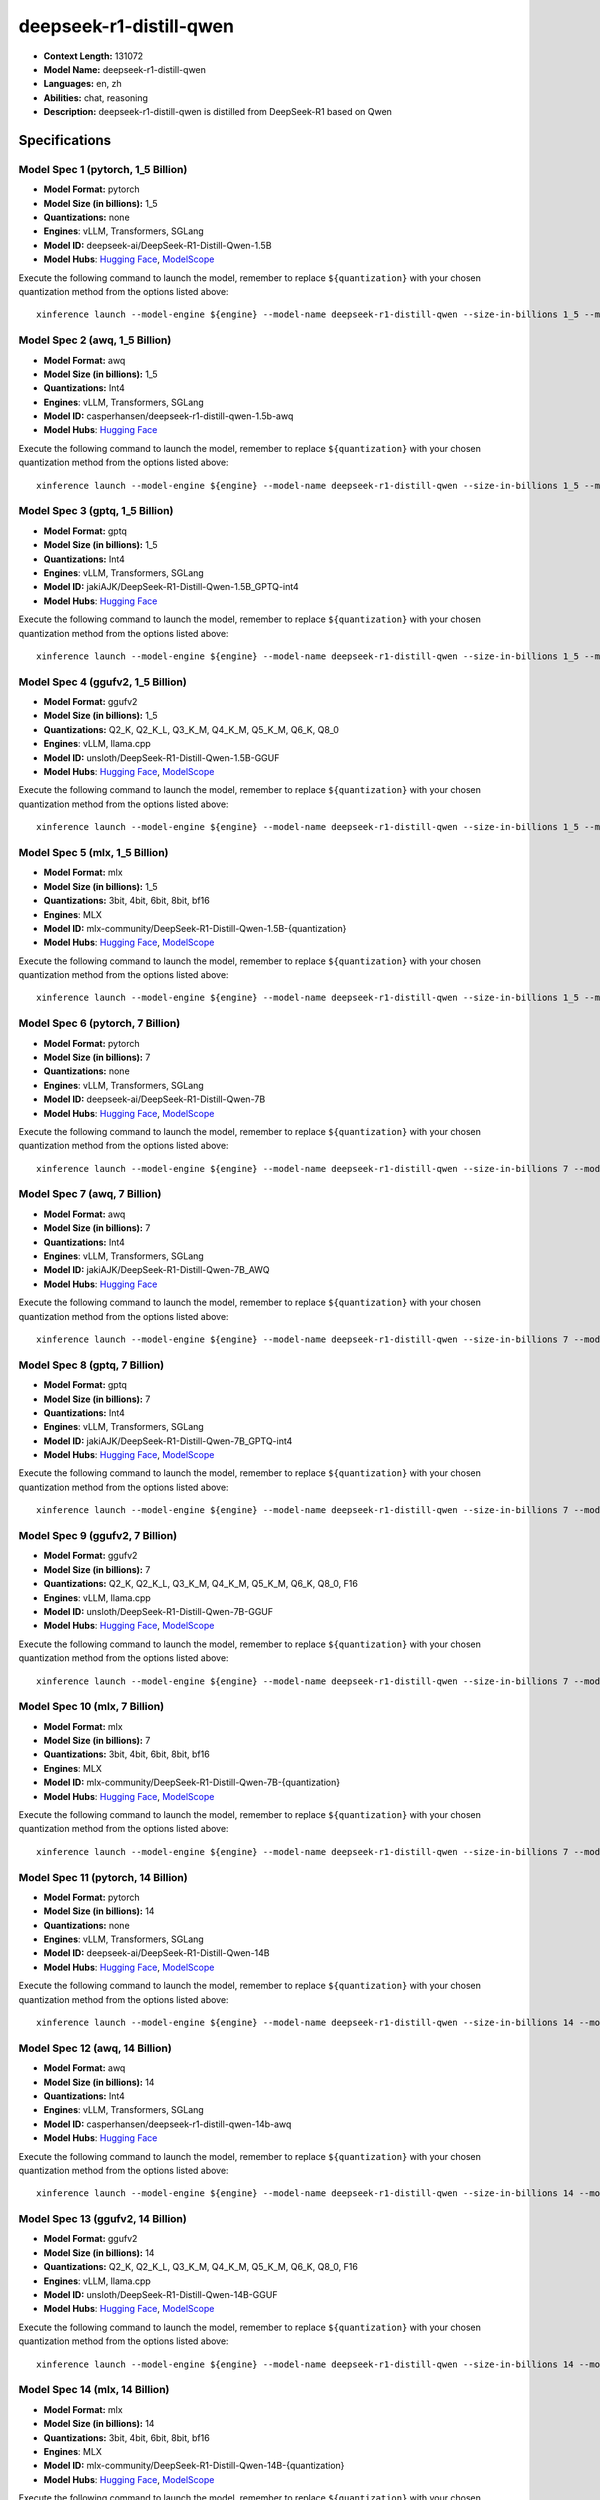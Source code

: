 .. _models_llm_deepseek-r1-distill-qwen:

========================================
deepseek-r1-distill-qwen
========================================

- **Context Length:** 131072
- **Model Name:** deepseek-r1-distill-qwen
- **Languages:** en, zh
- **Abilities:** chat, reasoning
- **Description:** deepseek-r1-distill-qwen is distilled from DeepSeek-R1 based on Qwen

Specifications
^^^^^^^^^^^^^^


Model Spec 1 (pytorch, 1_5 Billion)
++++++++++++++++++++++++++++++++++++++++

- **Model Format:** pytorch
- **Model Size (in billions):** 1_5
- **Quantizations:** none
- **Engines**: vLLM, Transformers, SGLang
- **Model ID:** deepseek-ai/DeepSeek-R1-Distill-Qwen-1.5B
- **Model Hubs**:  `Hugging Face <https://huggingface.co/deepseek-ai/DeepSeek-R1-Distill-Qwen-1.5B>`__, `ModelScope <https://modelscope.cn/models/deepseek-ai/DeepSeek-R1-Distill-Qwen-1.5B>`__

Execute the following command to launch the model, remember to replace ``${quantization}`` with your
chosen quantization method from the options listed above::

   xinference launch --model-engine ${engine} --model-name deepseek-r1-distill-qwen --size-in-billions 1_5 --model-format pytorch --quantization ${quantization}


Model Spec 2 (awq, 1_5 Billion)
++++++++++++++++++++++++++++++++++++++++

- **Model Format:** awq
- **Model Size (in billions):** 1_5
- **Quantizations:** Int4
- **Engines**: vLLM, Transformers, SGLang
- **Model ID:** casperhansen/deepseek-r1-distill-qwen-1.5b-awq
- **Model Hubs**:  `Hugging Face <https://huggingface.co/casperhansen/deepseek-r1-distill-qwen-1.5b-awq>`__

Execute the following command to launch the model, remember to replace ``${quantization}`` with your
chosen quantization method from the options listed above::

   xinference launch --model-engine ${engine} --model-name deepseek-r1-distill-qwen --size-in-billions 1_5 --model-format awq --quantization ${quantization}


Model Spec 3 (gptq, 1_5 Billion)
++++++++++++++++++++++++++++++++++++++++

- **Model Format:** gptq
- **Model Size (in billions):** 1_5
- **Quantizations:** Int4
- **Engines**: vLLM, Transformers, SGLang
- **Model ID:** jakiAJK/DeepSeek-R1-Distill-Qwen-1.5B_GPTQ-int4
- **Model Hubs**:  `Hugging Face <https://huggingface.co/jakiAJK/DeepSeek-R1-Distill-Qwen-1.5B_GPTQ-int4>`__

Execute the following command to launch the model, remember to replace ``${quantization}`` with your
chosen quantization method from the options listed above::

   xinference launch --model-engine ${engine} --model-name deepseek-r1-distill-qwen --size-in-billions 1_5 --model-format gptq --quantization ${quantization}


Model Spec 4 (ggufv2, 1_5 Billion)
++++++++++++++++++++++++++++++++++++++++

- **Model Format:** ggufv2
- **Model Size (in billions):** 1_5
- **Quantizations:** Q2_K, Q2_K_L, Q3_K_M, Q4_K_M, Q5_K_M, Q6_K, Q8_0
- **Engines**: vLLM, llama.cpp
- **Model ID:** unsloth/DeepSeek-R1-Distill-Qwen-1.5B-GGUF
- **Model Hubs**:  `Hugging Face <https://huggingface.co/unsloth/DeepSeek-R1-Distill-Qwen-1.5B-GGUF>`__, `ModelScope <https://modelscope.cn/models/unsloth/DeepSeek-R1-Distill-Qwen-1.5B-GGUF>`__

Execute the following command to launch the model, remember to replace ``${quantization}`` with your
chosen quantization method from the options listed above::

   xinference launch --model-engine ${engine} --model-name deepseek-r1-distill-qwen --size-in-billions 1_5 --model-format ggufv2 --quantization ${quantization}


Model Spec 5 (mlx, 1_5 Billion)
++++++++++++++++++++++++++++++++++++++++

- **Model Format:** mlx
- **Model Size (in billions):** 1_5
- **Quantizations:** 3bit, 4bit, 6bit, 8bit, bf16
- **Engines**: MLX
- **Model ID:** mlx-community/DeepSeek-R1-Distill-Qwen-1.5B-{quantization}
- **Model Hubs**:  `Hugging Face <https://huggingface.co/mlx-community/DeepSeek-R1-Distill-Qwen-1.5B-{quantization}>`__, `ModelScope <https://modelscope.cn/models/mlx-community/DeepSeek-R1-Distill-Qwen-1.5B-{quantization}>`__

Execute the following command to launch the model, remember to replace ``${quantization}`` with your
chosen quantization method from the options listed above::

   xinference launch --model-engine ${engine} --model-name deepseek-r1-distill-qwen --size-in-billions 1_5 --model-format mlx --quantization ${quantization}


Model Spec 6 (pytorch, 7 Billion)
++++++++++++++++++++++++++++++++++++++++

- **Model Format:** pytorch
- **Model Size (in billions):** 7
- **Quantizations:** none
- **Engines**: vLLM, Transformers, SGLang
- **Model ID:** deepseek-ai/DeepSeek-R1-Distill-Qwen-7B
- **Model Hubs**:  `Hugging Face <https://huggingface.co/deepseek-ai/DeepSeek-R1-Distill-Qwen-7B>`__, `ModelScope <https://modelscope.cn/models/deepseek-ai/DeepSeek-R1-Distill-Qwen-7B>`__

Execute the following command to launch the model, remember to replace ``${quantization}`` with your
chosen quantization method from the options listed above::

   xinference launch --model-engine ${engine} --model-name deepseek-r1-distill-qwen --size-in-billions 7 --model-format pytorch --quantization ${quantization}


Model Spec 7 (awq, 7 Billion)
++++++++++++++++++++++++++++++++++++++++

- **Model Format:** awq
- **Model Size (in billions):** 7
- **Quantizations:** Int4
- **Engines**: vLLM, Transformers, SGLang
- **Model ID:** jakiAJK/DeepSeek-R1-Distill-Qwen-7B_AWQ
- **Model Hubs**:  `Hugging Face <https://huggingface.co/jakiAJK/DeepSeek-R1-Distill-Qwen-7B_AWQ>`__

Execute the following command to launch the model, remember to replace ``${quantization}`` with your
chosen quantization method from the options listed above::

   xinference launch --model-engine ${engine} --model-name deepseek-r1-distill-qwen --size-in-billions 7 --model-format awq --quantization ${quantization}


Model Spec 8 (gptq, 7 Billion)
++++++++++++++++++++++++++++++++++++++++

- **Model Format:** gptq
- **Model Size (in billions):** 7
- **Quantizations:** Int4
- **Engines**: vLLM, Transformers, SGLang
- **Model ID:** jakiAJK/DeepSeek-R1-Distill-Qwen-7B_GPTQ-int4
- **Model Hubs**:  `Hugging Face <https://huggingface.co/jakiAJK/DeepSeek-R1-Distill-Qwen-7B_GPTQ-int4>`__, `ModelScope <https://modelscope.cn/models/tclf90/deepseek-r1-distill-qwen-7b-gptq-int4>`__

Execute the following command to launch the model, remember to replace ``${quantization}`` with your
chosen quantization method from the options listed above::

   xinference launch --model-engine ${engine} --model-name deepseek-r1-distill-qwen --size-in-billions 7 --model-format gptq --quantization ${quantization}


Model Spec 9 (ggufv2, 7 Billion)
++++++++++++++++++++++++++++++++++++++++

- **Model Format:** ggufv2
- **Model Size (in billions):** 7
- **Quantizations:** Q2_K, Q2_K_L, Q3_K_M, Q4_K_M, Q5_K_M, Q6_K, Q8_0, F16
- **Engines**: vLLM, llama.cpp
- **Model ID:** unsloth/DeepSeek-R1-Distill-Qwen-7B-GGUF
- **Model Hubs**:  `Hugging Face <https://huggingface.co/unsloth/DeepSeek-R1-Distill-Qwen-7B-GGUF>`__, `ModelScope <https://modelscope.cn/models/unsloth/DeepSeek-R1-Distill-Qwen-7B-GGUF>`__

Execute the following command to launch the model, remember to replace ``${quantization}`` with your
chosen quantization method from the options listed above::

   xinference launch --model-engine ${engine} --model-name deepseek-r1-distill-qwen --size-in-billions 7 --model-format ggufv2 --quantization ${quantization}


Model Spec 10 (mlx, 7 Billion)
++++++++++++++++++++++++++++++++++++++++

- **Model Format:** mlx
- **Model Size (in billions):** 7
- **Quantizations:** 3bit, 4bit, 6bit, 8bit, bf16
- **Engines**: MLX
- **Model ID:** mlx-community/DeepSeek-R1-Distill-Qwen-7B-{quantization}
- **Model Hubs**:  `Hugging Face <https://huggingface.co/mlx-community/DeepSeek-R1-Distill-Qwen-7B-{quantization}>`__, `ModelScope <https://modelscope.cn/models/okwinds/DeepSeek-R1-Distill-Qwen-7B-MLX-{quantization}>`__

Execute the following command to launch the model, remember to replace ``${quantization}`` with your
chosen quantization method from the options listed above::

   xinference launch --model-engine ${engine} --model-name deepseek-r1-distill-qwen --size-in-billions 7 --model-format mlx --quantization ${quantization}


Model Spec 11 (pytorch, 14 Billion)
++++++++++++++++++++++++++++++++++++++++

- **Model Format:** pytorch
- **Model Size (in billions):** 14
- **Quantizations:** none
- **Engines**: vLLM, Transformers, SGLang
- **Model ID:** deepseek-ai/DeepSeek-R1-Distill-Qwen-14B
- **Model Hubs**:  `Hugging Face <https://huggingface.co/deepseek-ai/DeepSeek-R1-Distill-Qwen-14B>`__, `ModelScope <https://modelscope.cn/models/deepseek-ai/DeepSeek-R1-Distill-Qwen-14B>`__

Execute the following command to launch the model, remember to replace ``${quantization}`` with your
chosen quantization method from the options listed above::

   xinference launch --model-engine ${engine} --model-name deepseek-r1-distill-qwen --size-in-billions 14 --model-format pytorch --quantization ${quantization}


Model Spec 12 (awq, 14 Billion)
++++++++++++++++++++++++++++++++++++++++

- **Model Format:** awq
- **Model Size (in billions):** 14
- **Quantizations:** Int4
- **Engines**: vLLM, Transformers, SGLang
- **Model ID:** casperhansen/deepseek-r1-distill-qwen-14b-awq
- **Model Hubs**:  `Hugging Face <https://huggingface.co/casperhansen/deepseek-r1-distill-qwen-14b-awq>`__

Execute the following command to launch the model, remember to replace ``${quantization}`` with your
chosen quantization method from the options listed above::

   xinference launch --model-engine ${engine} --model-name deepseek-r1-distill-qwen --size-in-billions 14 --model-format awq --quantization ${quantization}


Model Spec 13 (ggufv2, 14 Billion)
++++++++++++++++++++++++++++++++++++++++

- **Model Format:** ggufv2
- **Model Size (in billions):** 14
- **Quantizations:** Q2_K, Q2_K_L, Q3_K_M, Q4_K_M, Q5_K_M, Q6_K, Q8_0, F16
- **Engines**: vLLM, llama.cpp
- **Model ID:** unsloth/DeepSeek-R1-Distill-Qwen-14B-GGUF
- **Model Hubs**:  `Hugging Face <https://huggingface.co/unsloth/DeepSeek-R1-Distill-Qwen-14B-GGUF>`__, `ModelScope <https://modelscope.cn/models/unsloth/DeepSeek-R1-Distill-Qwen-14B-GGUF>`__

Execute the following command to launch the model, remember to replace ``${quantization}`` with your
chosen quantization method from the options listed above::

   xinference launch --model-engine ${engine} --model-name deepseek-r1-distill-qwen --size-in-billions 14 --model-format ggufv2 --quantization ${quantization}


Model Spec 14 (mlx, 14 Billion)
++++++++++++++++++++++++++++++++++++++++

- **Model Format:** mlx
- **Model Size (in billions):** 14
- **Quantizations:** 3bit, 4bit, 6bit, 8bit, bf16
- **Engines**: MLX
- **Model ID:** mlx-community/DeepSeek-R1-Distill-Qwen-14B-{quantization}
- **Model Hubs**:  `Hugging Face <https://huggingface.co/mlx-community/DeepSeek-R1-Distill-Qwen-14B-{quantization}>`__, `ModelScope <https://modelscope.cn/models/okwinds/DeepSeek-R1-Distill-Qwen-14B-MLX-{quantization}>`__

Execute the following command to launch the model, remember to replace ``${quantization}`` with your
chosen quantization method from the options listed above::

   xinference launch --model-engine ${engine} --model-name deepseek-r1-distill-qwen --size-in-billions 14 --model-format mlx --quantization ${quantization}


Model Spec 15 (pytorch, 32 Billion)
++++++++++++++++++++++++++++++++++++++++

- **Model Format:** pytorch
- **Model Size (in billions):** 32
- **Quantizations:** none
- **Engines**: vLLM, Transformers, SGLang
- **Model ID:** deepseek-ai/DeepSeek-R1-Distill-Qwen-32B
- **Model Hubs**:  `Hugging Face <https://huggingface.co/deepseek-ai/DeepSeek-R1-Distill-Qwen-32B>`__, `ModelScope <https://modelscope.cn/models/deepseek-ai/DeepSeek-R1-Distill-Qwen-32B>`__

Execute the following command to launch the model, remember to replace ``${quantization}`` with your
chosen quantization method from the options listed above::

   xinference launch --model-engine ${engine} --model-name deepseek-r1-distill-qwen --size-in-billions 32 --model-format pytorch --quantization ${quantization}


Model Spec 16 (awq, 32 Billion)
++++++++++++++++++++++++++++++++++++++++

- **Model Format:** awq
- **Model Size (in billions):** 32
- **Quantizations:** Int4
- **Engines**: vLLM, Transformers, SGLang
- **Model ID:** casperhansen/deepseek-r1-distill-qwen-32b-awq
- **Model Hubs**:  `Hugging Face <https://huggingface.co/casperhansen/deepseek-r1-distill-qwen-32b-awq>`__

Execute the following command to launch the model, remember to replace ``${quantization}`` with your
chosen quantization method from the options listed above::

   xinference launch --model-engine ${engine} --model-name deepseek-r1-distill-qwen --size-in-billions 32 --model-format awq --quantization ${quantization}


Model Spec 17 (ggufv2, 32 Billion)
++++++++++++++++++++++++++++++++++++++++

- **Model Format:** ggufv2
- **Model Size (in billions):** 32
- **Quantizations:** Q2_K, Q2_K_L, Q3_K_M, Q4_K_M, Q5_K_M, Q6_K, Q8_0, F16
- **Engines**: vLLM, llama.cpp
- **Model ID:** unsloth/DeepSeek-R1-Distill-Qwen-32B-GGUF
- **Model Hubs**:  `Hugging Face <https://huggingface.co/unsloth/DeepSeek-R1-Distill-Qwen-32B-GGUF>`__, `ModelScope <https://modelscope.cn/models/unsloth/DeepSeek-R1-Distill-Qwen-32B-GGUF>`__

Execute the following command to launch the model, remember to replace ``${quantization}`` with your
chosen quantization method from the options listed above::

   xinference launch --model-engine ${engine} --model-name deepseek-r1-distill-qwen --size-in-billions 32 --model-format ggufv2 --quantization ${quantization}


Model Spec 18 (mlx, 32 Billion)
++++++++++++++++++++++++++++++++++++++++

- **Model Format:** mlx
- **Model Size (in billions):** 32
- **Quantizations:** 3bit, 4bit, 6bit, 8bit, bf16
- **Engines**: MLX
- **Model ID:** mlx-community/DeepSeek-R1-Distill-Qwen-32B-{quantization}
- **Model Hubs**:  `Hugging Face <https://huggingface.co/mlx-community/DeepSeek-R1-Distill-Qwen-32B-{quantization}>`__, `ModelScope <https://modelscope.cn/models/okwinds/DeepSeek-R1-Distill-Qwen-32B-MLX-{quantization}>`__

Execute the following command to launch the model, remember to replace ``${quantization}`` with your
chosen quantization method from the options listed above::

   xinference launch --model-engine ${engine} --model-name deepseek-r1-distill-qwen --size-in-billions 32 --model-format mlx --quantization ${quantization}


